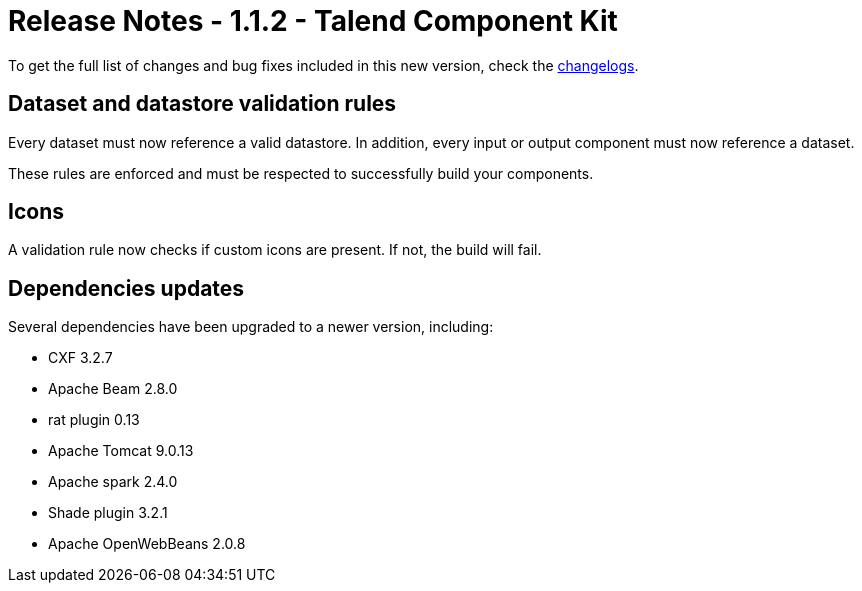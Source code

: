= Release Notes - 1.1.2 - Talend Component Kit
:page-partial:
:page-talend_skipindexation:

To get the full list of changes and bug fixes included in this new version, check the xref:changelog.adoc[changelogs].

== Dataset and datastore validation rules

Every dataset must now reference a valid datastore.
In addition, every input or output component must now reference a dataset.

These rules are enforced and must be respected to successfully build your components.

== Icons

A validation rule now checks if custom icons are present. If not, the build will fail.

== Dependencies updates

Several dependencies have been upgraded to a newer version, including:

* CXF 3.2.7
* Apache Beam 2.8.0
* rat plugin 0.13
* Apache Tomcat 9.0.13
* Apache spark 2.4.0
* Shade plugin 3.2.1
* Apache OpenWebBeans 2.0.8
